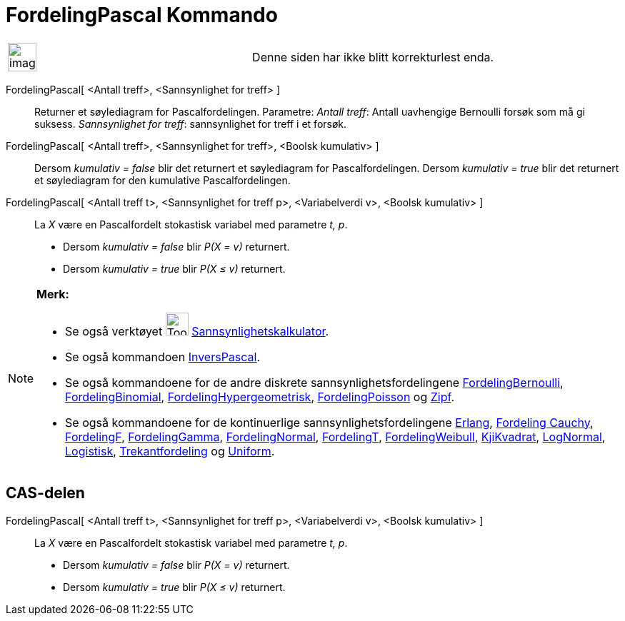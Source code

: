 = FordelingPascal Kommando
:page-en: commands/Pascal
ifdef::env-github[:imagesdir: /nb/modules/ROOT/assets/images]

[width="100%",cols="50%,50%",]
|===
a|
image:Ambox_content.png[image,width=40,height=40]

|Denne siden har ikke blitt korrekturlest enda.
|===

FordelingPascal[ <Antall treff>, <Sannsynlighet for treff> ]::
  Returner et søylediagram for Pascalfordelingen.
  Parametre:
  _Antall treff_: Antall uavhengige Bernoulli forsøk som må gi suksess.
  _Sannsynlighet for treff_: sannsynlighet for treff i et forsøk.

FordelingPascal[ <Antall treff>, <Sannsynlighet for treff>, <Boolsk kumulativ> ]::
  Dersom _kumulativ = false_ blir det returnert et søylediagram for Pascalfordelingen.
  Dersom _kumulativ = true_ blir det returnert et søylediagram for den kumulative Pascalfordelingen.
FordelingPascal[ <Antall treff t>, <Sannsynlighet for treff p>, <Variabelverdi v>, <Boolsk kumulativ> ]::
  La _X_ være en Pascalfordelt stokastisk variabel med parametre _t, p_.
  * Dersom _kumulativ = false_ blir _P(X = v)_ returnert.
  * Dersom _kumulativ = true_ blir _P(X ≤ v)_ returnert.

[NOTE]
====

*Merk:*

* Se også verktøyet image:Tool_Probability_Calculator.gif[Tool Probability Calculator.gif,width=32,height=32]
xref:/tools/Sannsynlighetskalkulator.adoc[Sannsynlighetskalkulator].
* Se også kommandoen xref:/commands/InversPascal.adoc[InversPascal].
* Se også kommandoene for de andre diskrete sannsynlighetsfordelingene
xref:/commands/FordelingBernoulli.adoc[FordelingBernoulli], xref:/commands/FordelingBinomial.adoc[FordelingBinomial],
xref:/commands/FordelingHypergeometrisk.adoc[FordelingHypergeometrisk],
xref:/commands/FordelingPoisson.adoc[FordelingPoisson] og xref:/commands/Zipf.adoc[Zipf].
* Se også kommandoene for de kontinuerlige sannsynlighetsfordelingene xref:/commands/Erlang.adoc[Erlang],
xref:/commands/FordelingCauchy.adoc[Fordeling Cauchy], xref:/commands/FordelingF.adoc[FordelingF],
xref:/commands/FordelingGamma.adoc[FordelingGamma], xref:/commands/FordelingNormal.adoc[FordelingNormal],
xref:/commands/FordelingT.adoc[FordelingT], xref:/commands/FordelingWeibull.adoc[FordelingWeibull],
xref:/commands/KjiKvadrat.adoc[KjiKvadrat], xref:/commands/LogNormal.adoc[LogNormal],
xref:/commands/Logistisk.adoc[Logistisk], xref:/commands/Trekantfordeling.adoc[Trekantfordeling] og
xref:/commands/Uniform.adoc[Uniform].

====

== CAS-delen

FordelingPascal[ <Antall treff t>, <Sannsynlighet for treff p>, <Variabelverdi v>, <Boolsk kumulativ> ]::
  La _X_ være en Pascalfordelt stokastisk variabel med parametre _t, p_.
  * Dersom _kumulativ = false_ blir _P(X = v)_ returnert.
  * Dersom _kumulativ = true_ blir _P(X ≤ v)_ returnert.
